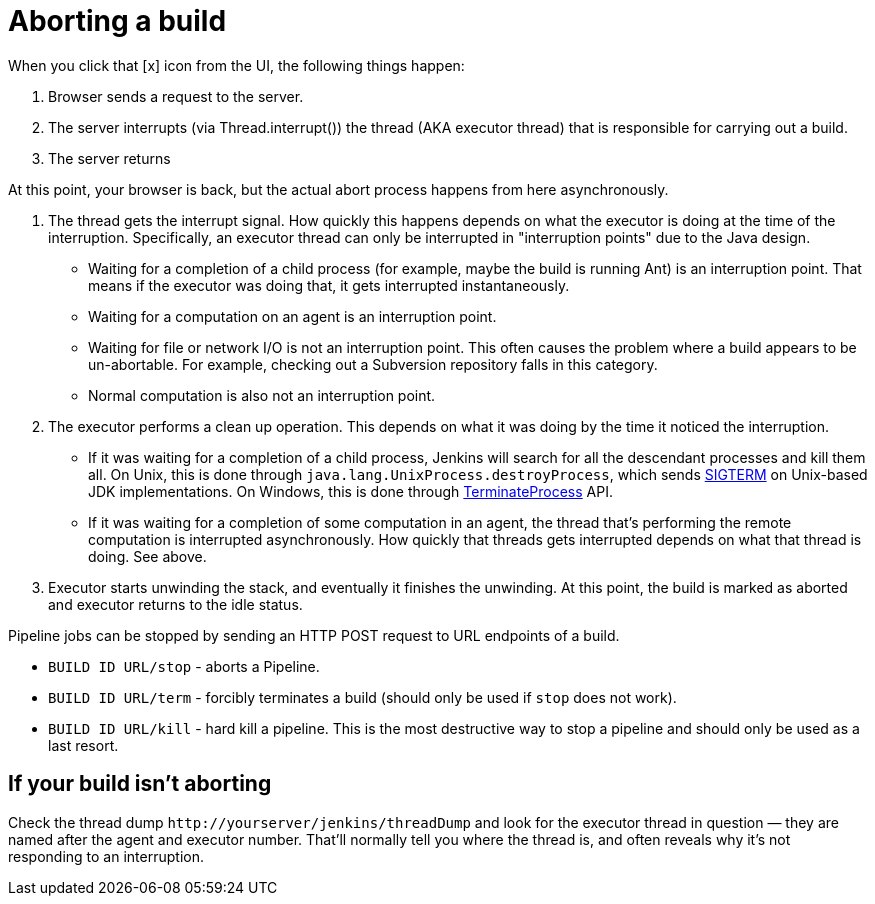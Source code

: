 = Aborting a build

When you click that [x] icon from the UI, the following things happen:

. Browser sends a request to the server.
. The server interrupts (via Thread.interrupt()) the thread (AKA
executor thread) that is responsible for carrying out a build.
. The server returns

At this point, your browser is back, but the actual abort process
happens from here asynchronously.

. The thread gets the interrupt signal. How quickly this happens depends
on what the executor is doing at the time of the interruption.
Specifically, an executor thread can only be interrupted in
"interruption points" due to the Java design.
* Waiting for a completion of a child process (for example, maybe the
build is running Ant) is an interruption point. That means if the
executor was doing that, it gets interrupted instantaneously.
* Waiting for a computation on an agent is an interruption point.
* Waiting for file or network I/O is not an interruption point. This
often causes the problem where a build appears to be un-abortable. For
example, checking out a Subversion repository falls in this category.
* Normal computation is also not an interruption point.
. The executor performs a clean up operation. This depends on what it
was doing by the time it noticed the interruption.
* If it was waiting for a completion of a child process, Jenkins will
search for all the descendant processes and kill them all. On Unix, this
is done through `+java.lang.UnixProcess.destroyProcess+`, which sends
http://en.wikipedia.org/wiki/SIGTERM[SIGTERM] on Unix-based JDK implementations. On Windows,
this is done through
http://msdn.microsoft.com/en-us/library/ms686714(VS.85).aspx[TerminateProcess]
API.
* If it was waiting for a completion of some computation in an agent, the
thread that's performing the remote computation is interrupted
asynchronously. How quickly that threads gets interrupted depends on
what that thread is doing. See above.
. Executor starts unwinding the stack, and eventually it finishes the
unwinding. At this point, the build is marked as aborted and executor
returns to the idle status.

Pipeline jobs can be stopped by sending an HTTP POST request to URL
endpoints of a build.

* `+BUILD ID URL/stop+` - aborts a Pipeline.
* `+BUILD ID URL/term+` - forcibly terminates a build (should only be
used if `+stop+` does not work).
* `+BUILD ID URL/kill+` - hard kill a pipeline. This is the most
destructive way to stop a pipeline and should only be used as a last
resort.

== If your build isn't aborting

Check the thread dump `+http://yourserver/jenkins/threadDump+` and
look for the executor thread in question — they are named after the
agent and executor number. That'll normally tell you where the thread
is, and often reveals why it's not responding to an interruption.

